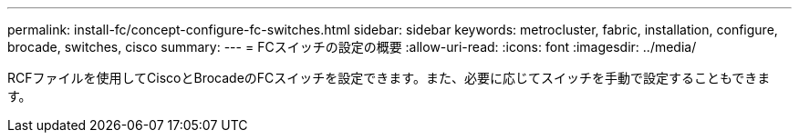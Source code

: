 ---
permalink: install-fc/concept-configure-fc-switches.html 
sidebar: sidebar 
keywords: metrocluster, fabric, installation, configure, brocade, switches, cisco 
summary:  
---
= FCスイッチの設定の概要
:allow-uri-read: 
:icons: font
:imagesdir: ../media/


[role="lead"]
RCFファイルを使用してCiscoとBrocadeのFCスイッチを設定できます。また、必要に応じてスイッチを手動で設定することもできます。
